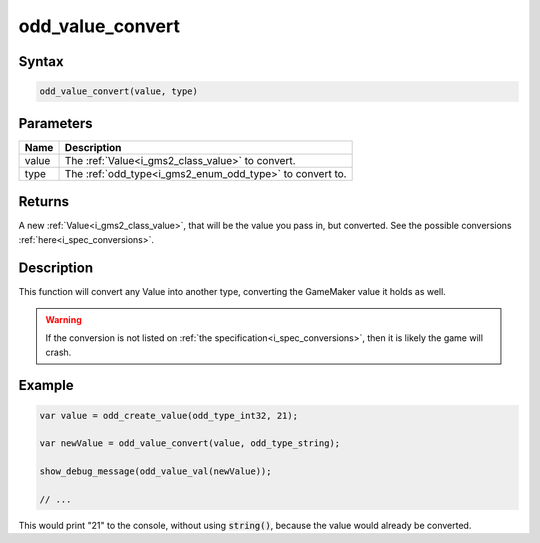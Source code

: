 .. _i_gms2_func_odd_value_convert:

odd_value_convert
=================

Syntax
------

.. code-block:: c

    odd_value_convert(value, type)

Parameters
----------
+------+-----------------------------------------+
|Name  |Description                              |
+======+=========================================+
|value |The :ref:`Value<i_gms2_class_value>`     |
|      |to convert.                              |
+------+-----------------------------------------+
|type  |The :ref:`odd_type<i_gms2_enum_odd_type>`|
|      |to convert to.                           |
+------+-----------------------------------------+

Returns
-------

A new :ref:`Value<i_gms2_class_value>`, that will be the value you pass in, but converted. See the possible conversions :ref:`here<i_spec_conversions>`.

Description
-----------

This function will convert any Value into another type, converting the GameMaker value it holds as well.

.. warning:: If the conversion is not listed on :ref:`the specification<i_spec_conversions>`,
             then it is likely the game will crash.

Example
-------

.. code-block:: js

    var value = odd_create_value(odd_type_int32, 21);

    var newValue = odd_value_convert(value, odd_type_string);

    show_debug_message(odd_value_val(newValue));

    // ...

This would print "21" to the console, without using :code:`string()`, because the value would already be converted.